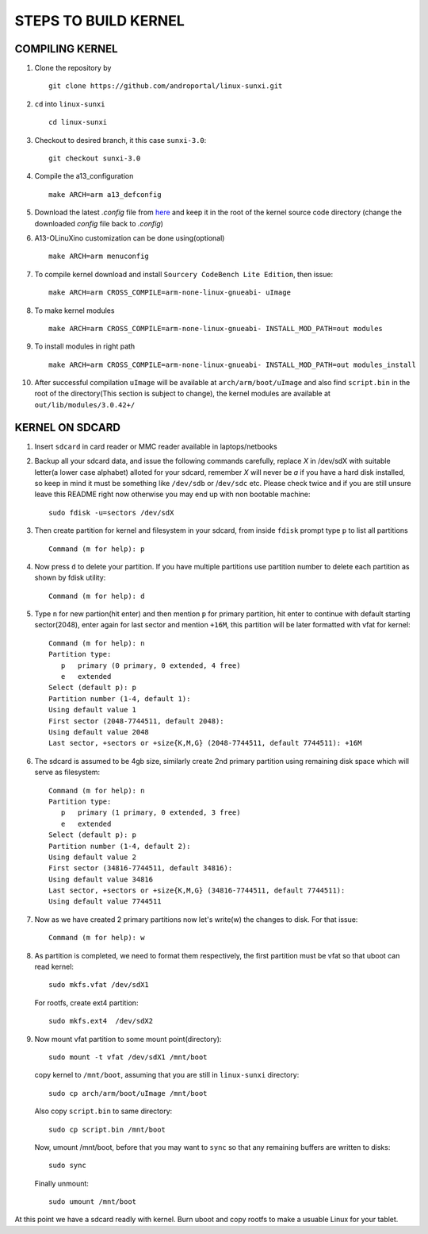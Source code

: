 =====================
STEPS TO BUILD KERNEL 
=====================


COMPILING KERNEL
----------------

1. Clone the repository by ::
    
        git clone https://github.com/androportal/linux-sunxi.git


#. ``cd`` into ``linux-sunxi`` ::

        cd linux-sunxi


#. Checkout to desired branch, it this case ``sunxi-3.0``::

        git checkout sunxi-3.0

#. Compile the a13_configuration ::

        make ARCH=arm a13_defconfig


#. Download the latest *.config* file from `here <https://github.com/downloads/androportal/linux-on-aakash/.config>`_ 
   and keep it in the root of the kernel source code directory (change the downloaded *config* file back to *.config*)


#. A13-OLinuXino customization can be done using(optional) ::

        make ARCH=arm menuconfig


#. To compile kernel download and install ``Sourcery CodeBench Lite Edition``, then issue::

        make ARCH=arm CROSS_COMPILE=arm-none-linux-gnueabi- uImage

#. To make kernel modules ::
        
        make ARCH=arm CROSS_COMPILE=arm-none-linux-gnueabi- INSTALL_MOD_PATH=out modules


#. To install modules in right path ::

        make ARCH=arm CROSS_COMPILE=arm-none-linux-gnueabi- INSTALL_MOD_PATH=out modules_install


#.  After successful compilation ``uImage`` will be available at ``arch/arm/boot/uImage`` and
    also find ``script.bin`` in the root of the directory(This section is subject to change), the
    kernel modules are available at ``out/lib/modules/3.0.42+/`` 
    


KERNEL ON SDCARD
----------------

1. Insert ``sdcard`` in card reader or MMC reader available in laptops/netbooks


#. Backup all your sdcard data, and issue the following commands carefully, replace 
   *X* in /dev/sdX with suitable letter(a lower case alphabet) alloted for your
   sdcard, remember *X* will never be *a* if you have a hard disk installed, so keep
   in mind it must be something like ``/dev/sdb`` or /``dev/sdc`` etc. Please check
   twice and if you are still unsure leave this README right now otherwise you may 
   end up with non bootable machine::

        sudo fdisk -u=sectors /dev/sdX


#. Then create partition for kernel and filesystem in your sdcard, from inside ``fdisk`` prompt type ``p`` to list all partitions ::

        Command (m for help): p

#. Now press ``d`` to delete your partition. If you have multiple partitions use partition number
   to delete each partition as shown by fdisk utility::
        
        Command (m for help): d

#. Type ``n`` for new partion(hit enter) and then mention ``p`` for primary partition, hit 
   enter to continue with default starting sector(2048), enter again for last sector and  
   mention ``+16M``, this partition will be later formatted with vfat for kernel::

        Command (m for help): n
        Partition type:
           p   primary (0 primary, 0 extended, 4 free)
           e   extended
        Select (default p): p
        Partition number (1-4, default 1): 
        Using default value 1
        First sector (2048-7744511, default 2048): 
        Using default value 2048
        Last sector, +sectors or +size{K,M,G} (2048-7744511, default 7744511): +16M
 
#. The sdcard is assumed to be 4gb size, similarly create 2nd primary partition using remaining disk space which will serve as filesystem::

        Command (m for help): n
        Partition type:
           p   primary (1 primary, 0 extended, 3 free)
           e   extended
        Select (default p): p
        Partition number (1-4, default 2): 
        Using default value 2
        First sector (34816-7744511, default 34816): 
        Using default value 34816
        Last sector, +sectors or +size{K,M,G} (34816-7744511, default 7744511): 
        Using default value 7744511

#. Now as we have created 2 primary partitions now let's write(w) the changes to disk. For that issue::

        Command (m for help): w

#. As partition is completed, we need to format them respectively, the first partition must be vfat so that uboot can read kernel::

        sudo mkfs.vfat /dev/sdX1

   For rootfs, create ext4 partition::

        sudo mkfs.ext4  /dev/sdX2
        
        
#. Now mount vfat partition to some mount point(directory)::

        sudo mount -t vfat /dev/sdX1 /mnt/boot


   copy kernel to ``/mnt/boot``, assuming that you are still in ``linux-sunxi`` directory::

        sudo cp arch/arm/boot/uImage /mnt/boot

   
   Also copy ``script.bin`` to same directory::

        sudo cp script.bin /mnt/boot

   
   Now, umount /mnt/boot, before that you may want to ``sync`` so that any remaining buffers are written to disks::

        sudo sync

   
   Finally unmount::

        sudo umount /mnt/boot


At this point we have a sdcard readly with kernel. Burn uboot and copy rootfs to make a usuable
Linux for your tablet. 

    